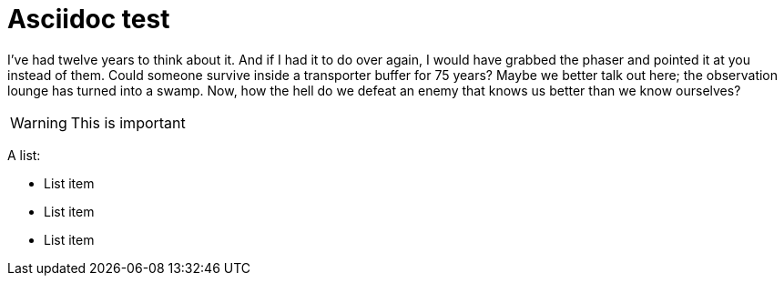 Asciidoc test
=============
:Date:      2014-11
:Revision:  0.1
:doctype:   book

I've had twelve years to think about it. And if I had it to do over again, I would have grabbed the phaser and pointed it at you instead of them. Could someone survive inside a transporter buffer for 75 years? Maybe we better talk out here; the observation lounge has turned into a swamp. Now, how the hell do we defeat an enemy that knows us better than we know ourselves?

WARNING: This is important

A list:

* List item
* List item
* List item
